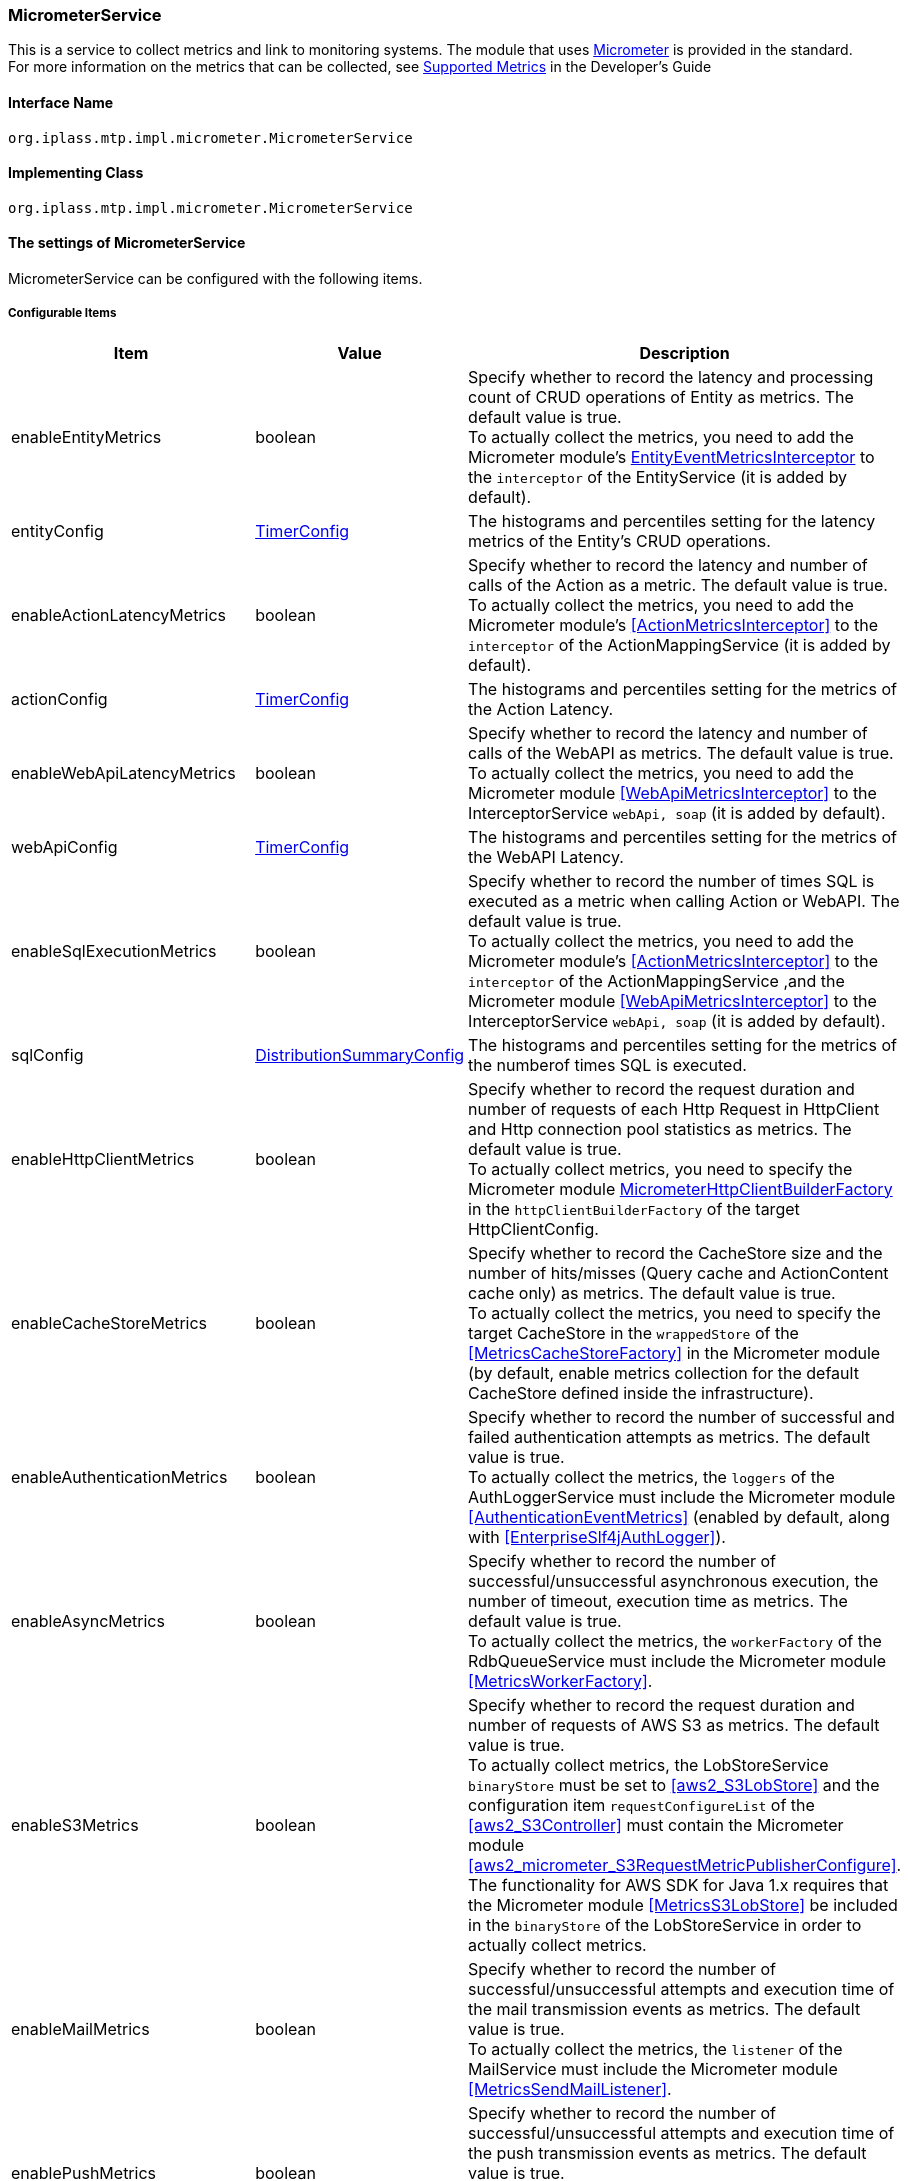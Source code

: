[[MicrometerService]]
=== [.eeonly]#MicrometerService#
This is a service to collect metrics and link to monitoring systems. The module that uses link:https://micrometer.io/[Micrometer^] is provided in the standard. +
For more information on the metrics that can be collected, see <<../developerguide/support/index.adoc#_サポートするメトリクス, Supported Metrics>>  in the Developer's Guide

==== Interface Name
----
org.iplass.mtp.impl.micrometer.MicrometerService
----


==== Implementing Class
----
org.iplass.mtp.impl.micrometer.MicrometerService
----


==== The settings of MicrometerService
MicrometerService can be configured with the following items.

===== Configurable Items
[cols="1,1,3", options="header"]
|===
| Item | Value | Description
| enableEntityMetrics | boolean | Specify whether to record the latency and processing count of CRUD operations of Entity as metrics. The default value is true. +
To actually collect the metrics, you need to add the Micrometer module's <<EntityEventMetricsInterceptor>> to the `interceptor` of the EntityService (it is added by default).
| entityConfig | <<TimerConfig>> | The histograms and percentiles setting for the latency metrics of the Entity's CRUD operations.
| enableActionLatencyMetrics | boolean | Specify whether to record the latency and number of calls of the Action as a metric. The default value is true. +
To actually collect the metrics, you need to add the Micrometer module's <<ActionMetricsInterceptor>> to the `interceptor` of the ActionMappingService (it is added by default).
| actionConfig | <<TimerConfig>> | The histograms and percentiles setting for the metrics of the Action Latency.
| enableWebApiLatencyMetrics | boolean | Specify whether to record the latency and number of calls of the WebAPI as metrics. The default value is true. +
To actually collect the metrics, you need to add the Micrometer module <<WebApiMetricsInterceptor>> to the InterceptorService `webApi, soap` (it is added by default). 
| webApiConfig | <<TimerConfig>> | The histograms and percentiles setting for the metrics of the WebAPI Latency.
| enableSqlExecutionMetrics | boolean | Specify whether to record the number of times SQL is executed as a metric when calling Action or WebAPI. The default value is true. +
To actually collect the metrics, you need to add the Micrometer module's <<ActionMetricsInterceptor>> to the `interceptor` of the ActionMappingService ,and the Micrometer module <<WebApiMetricsInterceptor>> to the InterceptorService `webApi, soap` (it is added by default).
| sqlConfig | <<DistributionSummaryConfig>> | The histograms and percentiles setting for the metrics of the numberof times SQL is executed.
| enableHttpClientMetrics | boolean | Specify whether to record the request duration and number of requests of each Http Request in HttpClient and Http connection pool statistics as metrics. The default value is true. +
To actually collect metrics, you need to specify the Micrometer module <<MicrometerHttpClientBuilderFactory>> in the `httpClientBuilderFactory` of the target HttpClientConfig.
| enableCacheStoreMetrics | boolean | Specify whether to record the CacheStore size and the number of hits/misses (Query cache and ActionContent cache only) as metrics. The default value is true. +
To actually collect the metrics, you need to specify the target CacheStore in the `wrappedStore` of the <<MetricsCacheStoreFactory>> in the Micrometer module (by default, enable metrics collection for the default CacheStore defined inside the infrastructure).
| enableAuthenticationMetrics | boolean | Specify whether to record the number of successful and failed authentication attempts as metrics. The default value is true. +
To actually collect the metrics, the `loggers` of the AuthLoggerService must include the Micrometer module <<AuthenticationEventMetrics>> (enabled by default, along with <<EnterpriseSlf4jAuthLogger>>).
| enableAsyncMetrics | boolean | Specify whether to record the number of successful/unsuccessful asynchronous execution, the number of timeout, execution time as metrics. The default value is true. +
To actually collect the metrics, the `workerFactory` of the RdbQueueService must include the Micrometer module <<MetricsWorkerFactory>>.
| enableS3Metrics | boolean | Specify whether to record the request duration and number of requests of AWS S3 as metrics. The default value is true. +
To actually collect metrics, the LobStoreService `binaryStore` must be set to <<aws2_S3LobStore>> and the configuration item `requestConfigureList` of the <<aws2_S3Controller>> must contain the Micrometer module <<aws2_micrometer_S3RequestMetricPublisherConfigure>>. +
The functionality for AWS SDK for Java 1.x requires that the Micrometer module <<MetricsS3LobStore>> be included in the `binaryStore` of the LobStoreService in order to actually collect metrics.
| enableMailMetrics | boolean | Specify whether to record  the number of successful/unsuccessful attempts and execution time of the mail transmission events as metrics. The default value is true. +
To actually collect the metrics, the `listener` of the MailService must include the Micrometer module <<MetricsSendMailListener>>.
| enablePushMetrics | boolean | Specify whether to record  the number of successful/unsuccessful attempts and execution time of the push transmission events as metrics. The default value is true. +
To actually collect the metrics, the `listener` of the PushNotificationService must include the Micrometer module <<MetricsPushNotificationListener>>.
| enableSmsMetrics | boolean | Specify whether to record  the number of successful/unsuccessful attempts and execution time of the SMS transmission events as metrics. The default value is true. +
To actually collect the metrics, the `listener` of the SmsService must include the Micrometer module <<MetricsSendSmsMailListener>>.
| meterBinder | <<MeterBinder>>, multiple | The Binder class that registers one or more metrics.
| commonTags | String, in format of Map | Tags that are commonly assigned to all metrics, and can be specified in format of Map.
| actionPathResolver | <<PathResolver>>, multiple | Resolver class for resolving paths that are tied to Action metrics as values of `uri` and `uri_method` tags.
| webApiPathResolver | <<PathResolver>>, multiple | Resolver class for resolving paths that are tied to WebAPI metrics as values of `uri` and `uri_method` tags.
| customTagActionPathResolver | <<PathResolver>>, in format of Map | The tag and <<PathResolver>> class that resolves that value can be specified to Action metrics in format of Map by custom.
| customTagWebApiPathResolver | <<PathResolver>>, in format of Map | The tag and <<PathResolver>> class that resolves that value can be specified to WebAPI metrics in format of Map by custom.
| customizerClass | <<MeterRegistryCustomizer>> | This can be specified when you want to write your own logic to customize the metrics settings.
| meterRegistryFactory | <<MeterRegistryFactory>> | The Factory class that generates a MeterRegistry that manages and holds metrics.
|===

[[TimerConfig]]
.TimerConfig
Please specify org.iplass.mtp.impl.micrometer.metrics.TimerConfig to the class.

Histograms and percentiles settings for metrics that record the latency or frequency of events. +
The following items can be configured. For details on each item, please see link:https://micrometer.io/docs/concepts#_histograms_and_percentiles[Histograms and percentiles^].
[cols="1,1,3", options="header"]
|====================
| Item | Value | Description
| publishPercentiles | double, multiple | Settings for publishing the percentile values calculated by the application.
| publishPercentileHistogram | boolean | If true, publish a histogram suitable for computing aggregable (across dimensions) percentile approximations. Only ships metrics that are within the range set by minimumExpectedValue and maximumExpectedValue.
| maximumExpectedValue | double | The maximum value of the range used to control the number of buckets targated by the histogram.
| minimumExpectedValue | double | The minimum value of the range used to control the number of buckets targated by the histogram.
| serviceLevelObjectives | long, multiple | Publish a cumulative histogram with buckets defined by SLOs.
|====================

[[DistributionSummaryConfig]]
.DistributionSummaryConfig
Please specify org.iplass.mtp.impl.micrometer.metrics.DistributionSummaryConfig to the class.

Histograms and percentiles settings for metrics that record track the distribution of events. +
The following items can be configured. For details on each item, please see link:https://micrometer.io/docs/concepts#_histograms_and_percentiles[Histograms and percentiles^].
[cols="1,1,3", options="header"]
|====================
| Item | Value | Description
| publishPercentiles | double, multiple | Settings for publishing the percentile values calculated by the application.
| publishPercentileHistogram | boolean | If true, publish a histogram suitable for computing aggregable (across dimensions) percentile approximations. Only ships metrics that are within the range set by minimumExpectedValue and maximumExpectedValue.
| maximumExpectedValue | double | The maximum value of the range used to control the number of buckets targated by the histogram.
| minimumExpectedValue | double | The minimum value of the range used to control the number of buckets targated by the histogram.
| serviceLevelObjectives | double, multiple | Publish a cumulative histogram with buckets defined by SLOs.
|====================

[[EntityEventMetricsInterceptor]]
.EntityEventMetricsInterceptor
Please specify org.iplass.mtp.impl.micrometer.metrics.entity.EntityEventMetricsInterceptor to the class.

This is an interceptor that records the latency and execution count of Entity operations as metrics. This is added by default when the Micrometer module is applied. The following items can be configured.

[cols="1,1,3", options="header"]
|===
| Item | Value | Description
| provider | EntityEventMetricsTagsProvider | A class that implements org.iplass.mtp.impl.micrometer.metrics.entity.EntityEventMetricsTagsProvider. This can be specified if you want to customize the tags that are given to metrics. By default, org.iplass.mtp.impl.micrometer.metrics.entity.DefaultEntityEventMetricsTagsProvider is used.
|===

[[MicrometerHttpClientBuilderFactory]]
.MicrometerHttpClientBuilderFactory
Please specify org.iplass.mtp.impl.micrometer.metrics.httpclient.MicrometerHttpClientBuilderFactory to the class.

This is a customized HttpClientBuilderFactory that records the request time and count of each Http request and Http connection pool statistics for the target HttpClient as metrics. +
This is configurable when the Micrometer module is added to the dependency. There are no configurable items.

[[MeterBinder]]
.MeterBinder
Please specify the implementation class of io.micrometer.core.instrument.binder.MeterBinder to the class (multiple classes can be specified).

By default, the following MeterBinder included in the core module of the Micrometer is specified. There are no configurable items.

* io.micrometer.core.instrument.binder.jvm.JvmGcMetrics
* io.micrometer.core.instrument.binder.jvm.JvmMemoryMetrics
* io.micrometer.core.instrument.binder.jvm.JvmThreadMetrics
* io.micrometer.core.instrument.binder.jvm.ClassLoaderMetrics
* io.micrometer.core.instrument.binder.logging.LogbackMetrics
* io.micrometer.core.instrument.binder.system.ProcessorMetrics
* io.micrometer.core.instrument.binder.system.UptimeMetrics
* io.micrometer.core.instrument.binder.system.FileDescriptorMetrics

In addition, the following MeterBinder are provided as standard.

* <<TomcatMeterBinder>>
* <<TomcatDbcp2MeterBinder>>
* <<CommonsDbcp2MeterBinder>>
* <<HikariCPMeterBinder>>


[[TomcatMeterBinder]]
.TomcatMeterBinder
Please specify org.iplass.mtp.impl.micrometer.metrics.tomcat.TomcatMeterBinder to the class.

This is a MeterBinder that registers metrics such as Tomcat threads, sessions, and total number of requests. There are no configurable items.

[[TomcatDbcp2MeterBinder]]
.TomcatDbcp2MeterBinder
Please specify org.iplass.mtp.impl.micrometer.metrics.jdbc.tomcatdbcp2.TomcatDbcp2MeterBinder to the class.

This is a MeterBinder that registers metrics related to the Tomcat dbcp2 (org.apache.tomcat.dbcp.dbcp2) connection pool. The following items can be configured.

[cols="1,1,3", options="header"]
|====================
| Item | Value | Description
| poolName | String | Connection Pool name. The default value is "mtpPool".
|====================

[[CommonsDbcp2MeterBinder]]
.CommonsDbcp2MeterBinder
Please specify org.iplass.mtp.impl.micrometer.metrics.jdbc.commonsdbcp2.CommonsDbcp2MeterBinder to the class.

This is a MeterBinder that registers metrics related to the Commons dbcp2（org.apache.commons.dbcp2） connection pool. The following items can be configured.

[cols="1,1,3", options="header"]
|====================
| Item | Value | Description
| poolName | String | Connection Pool name. The default value is "mtpPool".
|====================

[[HikariCPMeterBinder]]
.HikariCPMeterBinder
Please specify org.iplass.mtp.impl.micrometer.metrics.jdbc.hikaricp.HikariCPMeterBinder to the class.

This is a MeterBinder that registers metrics about HikariCP's connection pool. There are no configurable items.

[[PathResolver]]
.PathResolver
Please specify the implementation class of org.iplass.mtp.impl.micrometer.metrics.web.PathResolver to the class (multiple classes can be specified).

This is a Resolver class for resolving a Path that is tied to an Action and WebAPI metrics as a URI tag. Please write the logic for resolving the Path from the RequestContext.

Call PathResolver#resolve in the order defined in actionPathResolver (webApiPathResolver), and tie the returned result to the URI tag when a non-null result is returned. If the result of the last call to PathResolver#resolve is null, only the Action name (WebAPI name) will be tied to the URI tag by default (SubPath will not be included).

And call PathResolver#resolve in the order defined in customTagActionPathResolver (customTagWebApiPathResolver), and tie the returned result to the specified tag by custom when a non-null result is returned.

The following PathResolver is defined by default.

* <<DefaultActionPathResolver>>
* <<DefaultWebApiPathResolver>>
* <<ActionHierarchicalPathResolver>>
* <<WebApiHierarchicalPathResolver>>

[[DefaultActionPathResolver]]
.DefaultActionPathResolver
Please specify org.iplass.mtp.impl.micrometer.metrics.web.action.DefaultActionPathResolver to the class.

This is a Resolver class that resolves the Path of a standard GEM Action. Returns "Action name + definition name" if the definition name is specified in the parameter mapping. There are no configurable items.

[[DefaultWebApiPathResolver]]
.DefaultWebApiPathResolver
Please specify org.iplass.mtp.impl.micrometer.metrics.web.webapi.DefaultWebApiPathResolver to the class.

This is a Resolver class that resolves the path of GEM standard WebAPI and Entity CRUD API. There are no configurable items.

* For the GEM standard WebAPI, if the definition name is specified in the parameter mapping, "WebAPI name + definition name" is returned. 
* For Entity CRUD API, if SubPath exists, return "WebAPI name + the first path of SubPath". 

[[ActionHierarchicalPathResolver]]
.ActionHierarchicalPathResolver
Please specify org.iplass.mtp.impl.micrometer.metrics.web.action.ActionHierarchicalPathResolver to the class.

About the path of a standard GEM Action, this is a Resolver class that resolves the path that specifies the depth of the hierarchy. Specify depth to specify the hierarchy. +
For example, if uri is gem/generic/search/view/test and depth is 2, the value will be gem/generic. +
The following items can be configured.

[cols="1,1,3", options="header"]
|====================
| Item | Value | Description
| depth | int | Depth to specify the hierarchy. Specify a value greater than or equal to 1.
|====================

[[WebApiHierarchicalPathResolver]]
.WebApiHierarchicalPathResolver
Please specify org.iplass.mtp.impl.micrometer.metrics.web.webapi.WebApiHierarchicalPathResolver to the class.

About the path of GEM standard WebAPI and Entity CRUD API, this is a Resolver class that resolves the path that specifies the depth of the hierarchy. Specify depth to specify the hierarchy. +
For example, if uri is gem/workflow/getUserTaskListParts and depth is 2, the value will be gem/workflow. +
The following items can be configured.

[cols="1,1,3", options="header"]
|====================
| Item | Value | Description
| depth | int | Depth to specify the hierarchy. Specify a value greater than or equal to 1.
|====================

[[MeterRegistryCustomizer]]
.MeterRegistryCustomizer
Please specify your custom implementation of org.iplass.mtp.impl.micrometer.MeterRegistryCustomizer to the class.

You can write the logic for customizing the metrics settings in the org.iplass.mtp.impl.micrometer.MeterRegistryCustomizer implementation class.

[[MeterRegistryFactory]]
.MeterRegistryFactory
Please specify the implementation class of org.iplass.mtp.impl.micrometer.registry.MeterRegistryFactory to the class.

The following MeterRegistryFactory are provided in the standard.

* <<ElasticMeterRegistryFactory>>
* <<JmxMeterRegistryFactory>>
* <<PrometheusMeterRegistryFactory>>
* <<CloudWatchMeterRegistryFactory>>
* <<aws2_CloudWatchMeterRegistryFactory>>
* <<NewRelicMeterRegistryFactory>>
* <<LoggingMeterRegistryFactory>>

[[ElasticMeterRegistryFactory]]
.ElasticMeterRegistryFactory
Please specify org.iplass.mtp.impl.micrometer.registry.elastic.ElasticMeterRegistryFactory to the class.

Factory class of io.micrometer.elastic.ElasticMeterRegistry that supports Elasticsearch. To specify this class, please add `io.micrometer:micrometer-registry-elastic` to a runtime dependency. The following items can be configured.

[cols="1,1,3a", options="header"]
|====================
| Item | Value | Description
| configMap | String, in format of Map | Configuration parameters for ElasticMeterRegistry. The main settings are as follows.

* `host` ： Elasticsearch Host.
* `index` ： The index where the metrics are stored (default value is "micrometer-metrics").
* `step` ： Metrics transmission interval (default value is "1m").

For details of all the possible settings, please see JavaDoc of the  link:https://github.com/micrometer-metrics/micrometer/blob/master/implementations/micrometer-registry-elastic/src/main/java/io/micrometer/elastic/ElasticConfig.java[ElasticConfig^].
| httpSender | <<HttpSender>> | A Class that controls how perform Http calls.
|====================

[[HttpSender]]
.HttpSender
Please specify the implementation class of io.micrometer.core.ipc.http.HttpSender to the class.

The following HttpSender is provided in the standard. If not specified, <<HttpUrlConnectionSender>> will be used.

* <<AWSHttpSender>>
* <<aws2_AWSHttpSender>>

[[AWSHttpSender]]
.(Deprecated)AWSHttpSender
Please specify org.iplass.mtp.impl.micrometer.aws.AWSHttpSender to the class.

This is an implementation class of HttpSender that supports Amazon OpenSearch Service. The access key, secret key, and AWSClient side settings can be configured in <<AWSSetting, [.eeonly]#AWSSetting#>>. The following items can be configured.

[CAUTION]
====
AWS SDK for Java 1.x is in maintenance mode and will be discontinued in December 2025. +
iPLAss recommends deprecating the AWS SDK for Java 1.x-based library iplass-ee-aws and moving to the AWS SDK for Java 2.x-based library iplass-ee-aws2. +
If you are using this function, please migrate your settings to <<aws2_AWSHttpSender>> that uses the function of the library iplass-ee-aws2. +
The library iplass-ee-aws will be removed in the future.
====

[cols="1,1,3", options="header"]
|====================
| Item | Value | Description
| serviceName | String | Service name. The default value is "es".  +
If you are using Amazon OpenSearch Service, do not change the default value.
| region | String | Region of Amazon OpenSearch Service.
|====================

[[aws2_AWSHttpSender]]
.AWSHttpSender
Please specify org.iplass.mtp.impl.micrometer.awsv2.AWSHttpSender to the class.

HttpSender implementation class for Amazon OpenSearch Service. Access key, secret key, and default client settings are available in <<aws2_AWSSetting>>. The following items can be set

[cols="1,1,3", options="header"]
|====================
| Item | Value | Description
| serviceName | String | Service Name. The service name is implemented in the AWS Service Client. +
Specify `es` if you are using the Amazon OpenSearch Service managed cluster.
| region | String | Set the region for the AWS service. 
| clientConfig | <<aws2_AWSSetting_AWSClientConfig>> | Configure AWS client settings, including AWS regions and communication settings.
| defaultCharset | String | Default character set for response parsing. Used when Content-Type is not present in the response. The default value is "UTF-8".
|====================

[[HttpUrlConnectionSender]]
.HttpUrlConnectionSender
The class is io.micrometer.core.ipc.http.HttpUrlConnectionSender.

This is the implementation class of HttpSender used by default. Please specify the parameters to `configMap` in Map format. The following items can be configured.

[cols="1,1,3", options="header"]
|====================
| Item | Value | Description
| connectTimeoutMs | String | Connect timeout (in milliseconds) when establishing a connection. The default value is 1000 (1 second).
| readTimeoutMs | String | Read timeout (in milliseconds) when receiving a response The default value is 10000 (10 second).
| proxyHost | String | Proxy host for http communication.
| proxyPort | int | Proxy port for http communication.
|====================

[[JmxMeterRegistryFactory]]
.JmxMeterRegistryFactory
Please specify org.iplass.mtp.impl.micrometer.registry.jms.JmxMeterRegistryFactory to the class.

Factory class of io.micrometer.jmx.JmxMeterRegistry that supports JMX. To specify this class, please add `io.micrometer:micrometer-registry-jmx` to a runtime dependency. The following items can be configured.

[cols="1,1,3a", options="header"]
|====================
| Item | Value | Description
| configMap | String, in format of Map | Configuration parameters for JmxMeterRegistry. The main settings are as follows.

* `domain` ： The JMX domain to publish the metrics to (default value is "metrics").

For details of all the possible settings, please see JavaDoc of the  link:https://github.com/micrometer-metrics/micrometer/blob/master/implementations/micrometer-registry-jmx/src/main/java/io/micrometer/jmx/JmxConfig.java[JmxConfig^].
| tagsAsPrefix | String, multiple | This can be specified to give prefix to all metrics in common.
|====================

[[PrometheusMeterRegistryFactory]]
.PrometheusMeterRegistryFactory
Please specify org.iplass.mtp.impl.micrometer.registry.prometheus.PrometheusMeterRegistryFactory to the class.

Factory class of io.micrometer.prometheus.PrometheusMeterRegistry that supports Prometheus. To specify this class, please add `io.micrometer:micrometer-registry-prometheus` to a runtime dependency. The following items can be configured.

[cols="1,1,3a", options="header"]
|====================
| Item | Value | Description
| configMap | String, in format of Map | Configuration parameters for PrometheusMeterRegistry. The main settings are as follows.

* `step` ： The step interval used to calculate statistics such as maximum and average. To get the most out of the statistics, set the step interval to be close to the Prometheus scrape interval (The default is 1 minute).

For details of all the possible settings, please see JavaDoc of the  link:https://github.com/micrometer-metrics/micrometer/blob/master/implementations/micrometer-registry-prometheus/src/main/java/io/micrometer/prometheus/PrometheusConfig.java[PrometheusConfig^].
|====================

[[CloudWatchMeterRegistryFactory]]
.(Deprecated)CloudWatchMeterRegistryFactory
Please specify org.iplass.mtp.impl.aws.micrometer.registry.cloudwatch.CloudWatchMeterRegistryFactory to the class.

Factory class of io.micrometer.cloudwatch.CloudWatchMeterRegistry that supports Amazon CloudWatch. This class can be specified when an AWS module is added to a dependency. To specify this class, please add `io.micrometer:micrometer-registry-cloudwatch` to a runtime dependency. +
The access key, secret key, and AWSClient side settings can be configured in <<AWSSetting, [.eeonly]#AWSSetting#>>. The following items can be configured.

[CAUTION]
====
AWS SDK for Java 1.x is in maintenance mode and will be discontinued in December 2025. +
iPLAss recommends deprecating the AWS SDK for Java 1.x-based library iplass-ee-aws and moving to the AWS SDK for Java 2.x-based library iplass-ee-aws2. +
If you are using this function, please migrate your configuration to <<aws2_CloudWatchMeterRegistryFactory>> that uses the function of the library iplass-ee-aws2. +
The library iplass-ee-aws will be removed in the future.
====

[cols="1,1,3a", options="header"]
|====================
| Item | Value | Description
| configMap | String, in format of Map | Configuration parameters for CloudWatchMeterRegistry. The main settings are as follows.

* `region` ： CloudWatch Region.
* `namespace` ： Namespace to store the submitted custom metrics (default value is "micrometer-namespace").
* `step` ： Metrics transmission interval (default value is "1m").

For details of all the possible settings, please see JavaDoc of the  link:https://github.com/micrometer-metrics/micrometer/blob/1.12.x/implementations/micrometer-registry-cloudwatch/src/main/java/io/micrometer/cloudwatch/CloudWatchConfig.java[CloudWatchConfig^].
|====================

[[aws2_CloudWatchMeterRegistryFactory]]
.CloudWatchMeterRegistryFactory
Please specify org.iplass.mtp.impl.aws.micrometer.registry.cloudwatch.awsv2.CloudWatchMeterRegistryFactory to the class.

Factory class for io.micrometer.cloudwatch2.CloudWatchMeterRegistry for Amazon CloudWatch, can be specified if AWS2 module is added to the dependency. If you specify this class, add `io.micrometer:micrometer-registry-cloudwatch2` to your runtime dependencies. +
<<aws2_AWSSetting>> allows access key, secret key, and default client settings. The following items can be set

[cols="1,1,3a", options="header"]
|====================
| Item | Value | Description
| configMap | String, in format of Map | Configuration parameters for CloudWatchMeterRegistry. The main settings are as follows.

* `region` ： CloudWatch Region.
* `namespace` ： Namespace to store the submitted custom metrics (default value is "micrometer-namespace").
* `step` ： Metrics transmission interval (default value is "1m").

For details of all the possible settings, please see JavaDoc of the  link:https://github.com/micrometer-metrics/micrometer/blob/main/implementations/micrometer-registry-cloudwatch2/src/main/java/io/micrometer/cloudwatch2/CloudWatchConfig.java[CloudWatchConfig^].
| clientConfig | <<aws2_AWSSetting_AWSClientConfig>> | Configure AWS client settings, including AWS regions and communication settings.
|====================

[[NewRelicMeterRegistryFactory]]
.NewRelicMeterRegistryFactory
Please specify org.iplass.mtp.impl.micrometer.registry.newrelic.NewRelicMeterRegistryFactory to the class.

Factory class of com.newrelic.telemetry.micrometer.NewRelicRegistry that supports New Relic. To specify this class, please add `com.newrelic.telemetry:micrometer-registry-new-relic` to a runtime dependency. +
The following items can be configured.

[cols="1,1,3a", options="header"]
|====================
| Item | Value | Description
| configMap | String, in format of Map | Configuration parameters for NewRelicRegistry. The main settings are as follows.

* `apiKey` ： API key.
* `serviceName` ： The service name.
* `step` ： Metrics transmission interval (default value is "1m").

For details of all the possible settings, please see JavaDoc of the  link:https://github.com/newrelic/micrometer-registry-newrelic/blob/main/src/main/java/com/newrelic/telemetry/micrometer/NewRelicRegistryConfig.java[NewRelicRegistryConfig^].
| httpSender | <<HttpSender, HttpSender>> | A Class that controls how perform Http calls.
|====================

[[LoggingMeterRegistryFactory]]
.LoggingMeterRegistryFactory
Please specify org.iplass.mtp.impl.micrometer.registry.logging.LoggingMeterRegistryFactory to the class.

Factory class of io.micrometer.core.instrument.logging.LoggingMeterRegistry that supports logging. For logging, please specify the logger name as io.micrometer.core.instrument.logging.LoggingMeterRegistry and the log level as INFO in logback.xml. +
The following items can be configured.

[cols="1,1,3a", options="header"]
|====================
| Item | Value | Description
| configMap | String, in format of Map | Configuration parameters for LoggingMeterRegistry. The main settings are as follows.

* `step` ： Metrics transmission interval (default value is "1m").

For details of all the possible settings, please see JavaDoc of the  link:https://github.com/micrometer-metrics/micrometer/blob/main/micrometer-core/src/main/java/io/micrometer/core/instrument/logging/LoggingRegistryConfig.java[LoggingRegistryConfig^].
|====================

===== Example
[source,xml]
----
<service>
	<interface>org.iplass.mtp.impl.micrometer.MicrometerService</interface>

	<!-- ■ Custom Metrics Settings ■ -->
	<!-- Latency of Entity CRUD operations -->
	<property name="enableEntityMetrics" value="true" />
	<property name="entityConfig" class="org.iplass.mtp.impl.micrometer.metrics.TimerConfig">
		<!--
		<property name="publishPercentiles" value="0.5" />
		<property name="publishPercentiles" value="0.9" />
		<property name="publishPercentiles" value="0.99" />
		-->
	</property>

	<!-- Latency of Action -->
	<property name="enableActionLatencyMetrics" value="true" />
	<property name="actionConfig" class="org.iplass.mtp.impl.micrometer.metrics.TimerConfig">
		<!--
		<property name="publishPercentiles" value="0.5" />
		<property name="publishPercentiles" value="0.9" />
		<property name="publishPercentiles" value="0.99" />
		-->
	</property>

	<!-- Latency of WebAPI -->
	<property name="enableWebApiLatencyMetrics" value="true" />
	<property name="webApiConfig" class="org.iplass.mtp.impl.micrometer.metrics.TimerConfig">
		<!--
		<property name="publishPercentiles" value="0.5" />
		<property name="publishPercentiles" value="0.9" />
		<property name="publishPercentiles" value="0.99" />
		-->
	</property>

	<!-- Number of times SQL is executed for Action and WebAPI -->
	<property name="enableSqlExecutionMetrics" value="true" />
	<property name="sqlConfig" class="org.iplass.mtp.impl.micrometer.metrics.DistributionSummaryConfig">
		<!--
		<property name="publishPercentiles" value="0.5" />
		<property name="publishPercentiles" value="0.9" />
		<property name="publishPercentiles" value="0.99" />
		-->
	</property>
	
	<!-- Http request count, latency, and http connection pool metrics in HttpClient -->
	<property name="enableHttpClientMetrics" value="true" />

	<!-- CacheStore size, number of hits/Miss Count -->
	<property name="enableCacheStoreMetrics" value="true" />

	<!-- Number of success/failure authentication attempts -->
	<property name="enableAuthenticationMetrics" value="true" />

	<!-- Number of success/failure asynchronous execution, number of timeout, execution time -->
	<property name="enableAsyncMetrics" value="true" />

	<!-- Execution time and request count of S3 -->
	<property name="enableS3Metrics" value="true" />

	<!-- Number of success/failure and execution time of Mail -->
	<property name="enableMailMetrics" value="true" />

	<!-- Number of success/failure and execution time of Push -->
	<property name="enablePushMetrics" value="true" />

	<!-- Number of success/failure and execution time of SMS -->
	<property name="enableSmsMetrics" value="true" />

	<!-- ■ MeterBinder Settings ■ -->
	<!-- jvm -->
	<property name="meterBinder" class="io.micrometer.core.instrument.binder.jvm.JvmGcMetrics" />
	<property name="meterBinder" class="io.micrometer.core.instrument.binder.jvm.JvmMemoryMetrics" />
	<property name="meterBinder" class="io.micrometer.core.instrument.binder.jvm.JvmThreadMetrics" />
	<property name="meterBinder" class="io.micrometer.core.instrument.binder.jvm.ClassLoaderMetrics" />

	<!-- logging -->
	<property name="meterBinder" class="io.micrometer.core.instrument.binder.logging.LogbackMetrics" />

	<!-- system -->
	<property name="meterBinder" class="io.micrometer.core.instrument.binder.system.UptimeMetrics" />
	<property name="meterBinder" class="io.micrometer.core.instrument.binder.system.ProcessorMetrics" />
	<property name="meterBinder" class="io.micrometer.core.instrument.binder.system.FileDescriptorMetrics" />

	<!-- tomcat -->
	<!--
	<property name="meterBinder" class="org.iplass.mtp.impl.micrometer.metrics.tomcat.TomcatMeterBinder" />
	-->

	<!-- Tomcat dbcp2 (tomcat default) -->
	<!--
	<property name="meterBinder" class="org.iplass.mtp.impl.micrometer.metrics.jdbc.tomcatdbcp2.TomcatDbcp2MeterBinder">
		<property name="poolName" value="mtpPool" />
	</property>
	-->

	<!-- commons dbcp 2 -->
	<!--
	<property name="meterBinder" class="org.iplass.mtp.impl.micrometer.metrics.jdbc.commonsdbcp2.CommonsDbcp2MeterBinder">
		<property name="poolName" value="mtpPool" />
	</property>
	-->

	<!-- hikari cp -->
	<!--
	<property name="meterBinder" class="org.iplass.mtp.impl.micrometer.metrics.jdbc.hikaricp.HikariCPMeterBinder" />
	-->


	<!-- ■ CommonTags Settings ■ -->
	<!--
	<property name="commonTags" >
		<property name="tagKey1" value="tagValue1" />
		<property name="tagKey2" value="tagValue2" />
		<property name="tagKey3" value="tagValue3" />
	</property>
	-->

	<!-- ■ PathResolver Settings ■ -->
	<property name="actionPathResolver" class="org.iplass.mtp.impl.micrometer.metrics.web.action.DefaultActionPathResolver" />
	<property name="webApiPathResolver" class="org.iplass.mtp.impl.micrometer.metrics.web.webapi.DefaultWebApiPathResolver" />

	<!-- ■ Custom PathResolver Settings ■ -->
	<!--
	<property name="customTagActionPathResolver"> 
		<property name="customHierarchicalUri1" class="org.iplass.mtp.impl.micrometer.metrics.web.action.ActionHierarchicalPathResolver">
			<property name="depth" value="1" />
		</property>
	</property>
	
	<property name="customTagWebApiPathResolver"> 
		<property name="customHierarchicalUri1" class="org.iplass.mtp.impl.micrometer.metrics.web.webapi.WebApiHierarchicalPathResolver">
			<property name="depth" value="1" />
		</property>
	</property>
	-->

	<!-- ■ Customizer Settings ■ -->
	<!--
	<property name="customizerClass" value="yourCustomizerClassName" />
	-->

	<!-- ■ MeterRegistry Settings ■ -->
	<!--
		Please remove the comment-out for the monitoring system you want to use, and add/change the properties as needed.
	-->
	<!-- for Elastic -->
	<!--
	<property name="meterRegistryFactory" class="org.iplass.mtp.impl.micrometer.registry.elastic.ElasticMeterRegistryFactory">
	-->
		<!-- ■ If want to use Amazon OpenSearch Service, uncomment the following and change the property httpSender. ■ -->
		<!-- (Deprecated) Example of using AWS SDK for Java 1.x. -->
		<!--
		<property name="httpSender" class="org.iplass.mtp.impl.micrometer.aws.AWSHttpSender">
			<property name="serviceName" value="es" />
			<property name="region" value="yourESRegion" />
		</property>
		-->
		<!-- Example of using AWS SDK for Java 2.x. Depends on org.iplass.mtp.impl.awsv2.AWSSetting. -->
		<!--
		<property name="httpSender" class="org.iplass.mtp.impl.micrometer.awsv2.AWSHttpSender">
			<property name="serviceName" value="es" />
			<property name="region" value="yourESRegion" />
			<property name="defaultCharset" value="UTF-8" />
		</property>
		-->
	<!--
		<property name="configMap" >
			<property name="host" value="yourElasticHost" />
			<property name="step" value="1m" />
			<property name="index" value="micrometer-metrics" />
			<property name="connectTimeoutMs" value="2000" />
		</property>
	</property>
	-->

	<!-- for Jmx -->
	<!--
	<property name="meterRegistryFactory" class="org.iplass.mtp.impl.micrometer.registry.jmx.JmxMeterRegistryFactory">
		<property name="configMap" >
			<property name="domain" value="metrics" />
		</property>
		<property name="tagsAsPrefix" value="prefix1" />
	</property>
	-->

	<!-- for Prometheus -->
	<!--
	<property name="meterRegistryFactory" class="org.iplass.mtp.impl.micrometer.registry.prometheus.PrometheusMeterRegistryFactory">
		<property name="configMap" >
		</property>
	</property>
	-->
	
	<!-- (Deprecated) for CloudWatch -->
	<!-- Functions using AWS SDK for Java 1.x are deprecated; please change to functions using AWS SDK for Java 2.x. -->
	<!--
	<property name="meterRegistryFactory" class="org.iplass.mtp.impl.aws.micrometer.registry.cloudwatch.CloudWatchMeterRegistryFactory">
		<property name="configMap" >
			<property name="step" value="1m" />
			<property name="region" value="yourRegion" />
			<property name="namespace" value="micrometer-namespace" />
		</property>
	</property>
	-->

	<!-- for CloudWatch (AWS SDK for Java 2.x). Depends on org.iplass.mtp.impl.awsv2.AWSSetting. -->
	<!--
	<property name="meterRegistryFactory" class="org.iplass.mtp.impl.micrometer.registry.cloudwatch.awsv2.CloudWatchMeterRegistryFactory">
		<property name="configMap" >
			<property name="step" value="1m" />
			<property name="region" value="yourRegion" />
			<property name="namespace" value="micrometer-namespace" />
		</property>
	</property>
	-->

	<!-- for New Relic -->
	<!--
	<property name="meterRegistryFactory" class="org.iplass.mtp.impl.micrometer.registry.newrelic.NewRelicMeterRegistryFactory"> 
		<property name="configMap" >
			<property name="step" value="1m" />
			<property name="apiKey" value="yourApiKey" />
		</property>
	</property>
	-->

	<!-- for Logging -->
	<!--
	<property name="meterRegistryFactory" class="org.iplass.mtp.impl.micrometer.registry.logging.LoggingMeterRegistryFactory">
		<property name="configMap" >
			<property name="step" value="1m" />
		</property>
	</property>
	-->
</service>
----
